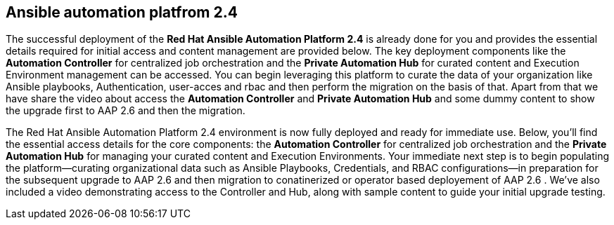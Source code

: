 == Ansible automation platfrom 2.4

The successful deployment of the *Red Hat Ansible Automation Platform 2.4* is already done for you and provides the essential details required for initial access and content management are provided below. The key deployment components like the **Automation Controller** for centralized job orchestration and the **Private Automation Hub** for curated content and Execution Environment management can be accessed. You can begin leveraging this platform to curate the data of your organization like Ansible playbooks, Authentication, user-acces and rbac and then perform the migration on the basis of that. Apart from that we have share the video about access the **Automation Controller** and **Private Automation Hub** and some dummy content to show the upgrade first to AAP 2.6 and then the migration. 

The Red Hat Ansible Automation Platform 2.4 environment is now fully deployed and ready for immediate use. Below, you'll find the essential access details for the core components: the **Automation Controller** for centralized job orchestration and the **Private Automation Hub** for managing your curated content and Execution Environments. Your immediate next step is to begin populating the platform—curating organizational data such as Ansible Playbooks, Credentials, and RBAC configurations—in preparation for the subsequent upgrade to AAP 2.6 and then migration to conatinerized or operator based deployement of AAP 2.6 . We've also included a video demonstrating access to the Controller and Hub, along with sample content to guide your initial upgrade testing.